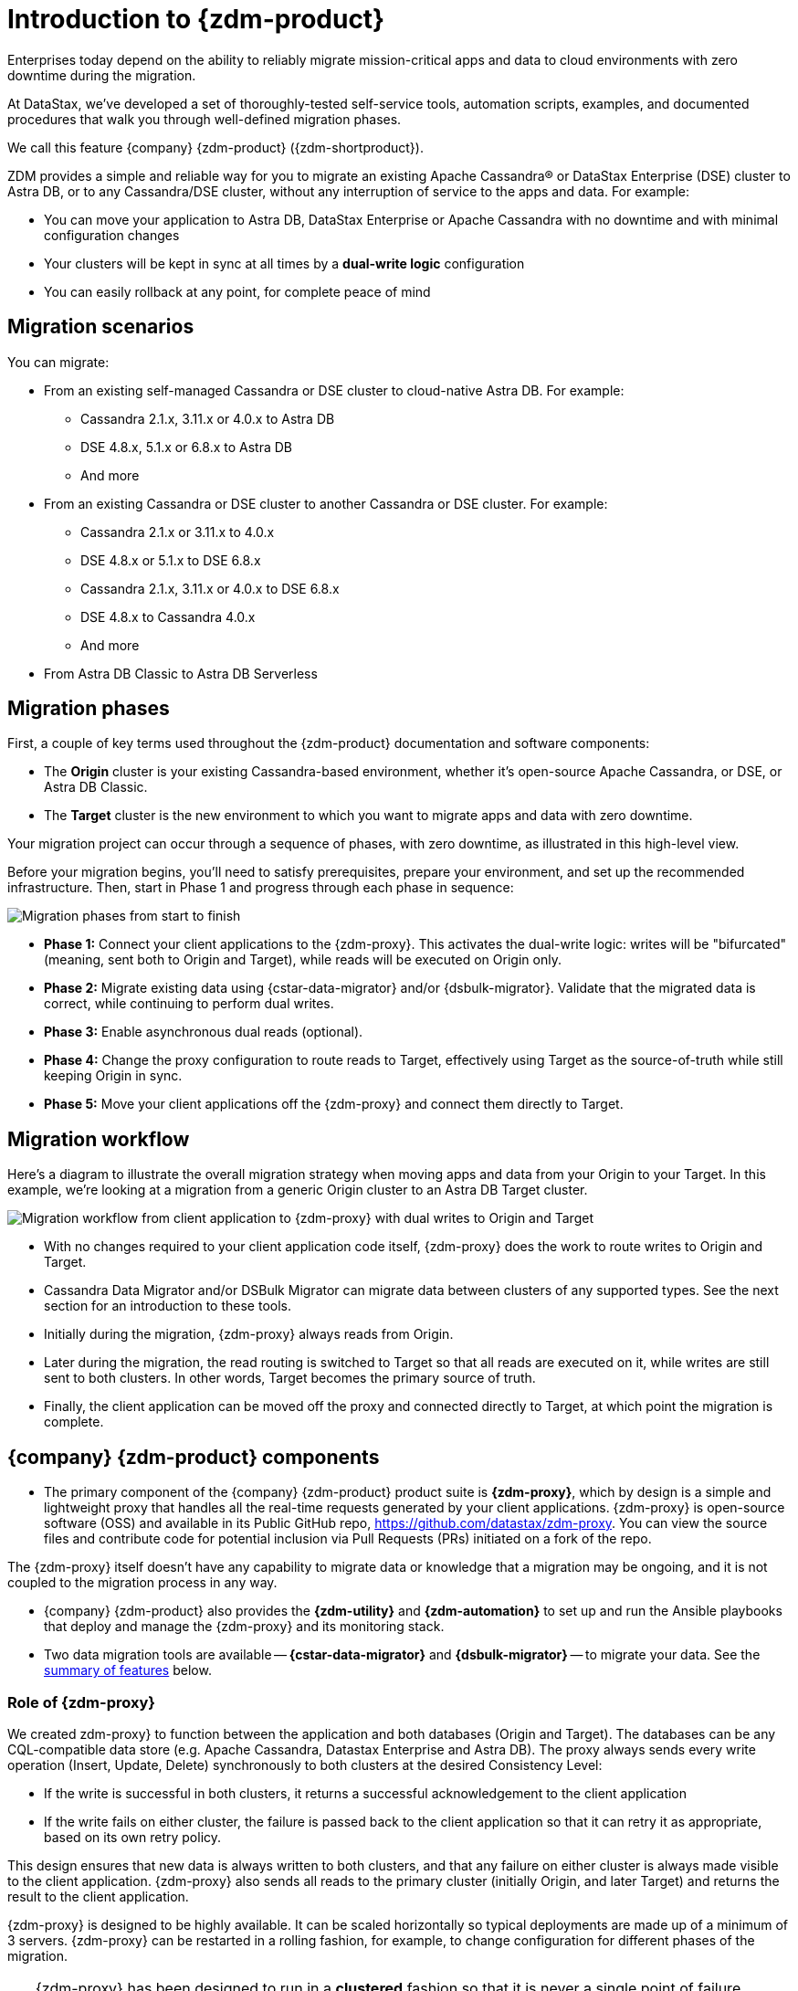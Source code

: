 = Introduction to {zdm-product}

Enterprises today depend on the ability to reliably migrate mission-critical apps and data to cloud environments with zero downtime during the migration.

At DataStax, we've developed a set of thoroughly-tested self-service tools, automation scripts, examples, and documented procedures that walk you through well-defined migration phases.

We call this feature {company} {zdm-product} ({zdm-shortproduct}). 

ZDM provides a simple and reliable way for you to migrate an existing Apache Cassandra&reg; or DataStax Enterprise (DSE) cluster to Astra DB, or to any Cassandra/DSE cluster, without any interruption of service to the apps and data. For example:

* You can move your application to Astra DB, DataStax Enterprise or Apache Cassandra with no downtime and with minimal configuration changes
* Your clusters will be kept in sync at all times by a **dual-write logic** configuration
* You can easily rollback at any point, for complete peace of mind

== Migration scenarios

You can migrate:

* From an existing self-managed Cassandra or DSE cluster to cloud-native Astra DB. For example:
** Cassandra 2.1.x, 3.11.x or 4.0.x to Astra DB
** DSE 4.8.x, 5.1.x or 6.8.x to Astra DB
** And more
* From an existing Cassandra or DSE cluster to another Cassandra or DSE cluster. For example:
** Cassandra 2.1.x or 3.11.x to 4.0.x
** DSE 4.8.x or 5.1.x to DSE 6.8.x
** Cassandra 2.1.x, 3.11.x or 4.0.x to DSE 6.8.x
** DSE 4.8.x to Cassandra 4.0.x
** And more
* From Astra DB Classic to Astra DB Serverless


== Migration phases

First, a couple of key terms used throughout the {zdm-product} documentation and software components:

* The **Origin** cluster is your existing Cassandra-based environment, whether it's open-source Apache Cassandra, or DSE, or Astra DB Classic.

* The **Target** cluster is the new environment to which you want to migrate apps and data with zero downtime.

Your migration project can occur through a sequence of phases, with zero downtime, as illustrated in this high-level view.

Before your migration begins, you'll need to satisfy prerequisites, prepare your environment, and set up the recommended infrastructure. Then, start in Phase 1 and progress through each phase in sequence:  

image:zdm-migration-phases6a.png[Migration phases from start to finish]

* **Phase 1:** Connect your client applications to the {zdm-proxy}. This activates the dual-write logic: writes will be "bifurcated" (meaning, sent both to Origin and Target), while reads will be executed on Origin only.

* **Phase 2:** Migrate existing data using {cstar-data-migrator} and/or {dsbulk-migrator}. Validate that the migrated data is correct, while continuing to perform dual writes.

* **Phase 3:** Enable asynchronous dual reads (optional).

* **Phase 4:** Change the proxy configuration to route reads to Target, effectively using Target as the source-of-truth while still keeping Origin in sync.

* **Phase 5:** Move your client applications off the {zdm-proxy} and connect them directly to Target.

== Migration workflow

Here's a diagram to illustrate the overall migration strategy when moving apps and data from your Origin to your Target. In this example, we're looking at a migration from a generic Origin cluster to an Astra DB Target cluster.

image:zdm-workflow3.png[Migration workflow from client application to {zdm-proxy} with dual writes to Origin and Target]

* With no changes required to your client application code itself, {zdm-proxy} does the work to route writes to Origin and Target.
* Cassandra Data Migrator and/or DSBulk Migrator can migrate data between clusters of any supported types. See the next section for an introduction to these tools.
* Initially during the migration, {zdm-proxy} always reads from Origin.
* Later during the migration, the read routing is switched to Target so that all reads are executed on it, while writes are still sent to both clusters. In other words, Target becomes the primary source of truth.
* Finally, the client application can be moved off the proxy and connected directly to Target, at which point the migration is complete.

== {company} {zdm-product} components

* The primary component of the {company} {zdm-product} product suite is **{zdm-proxy}**, which by design is a simple and lightweight proxy that handles all the real-time requests generated by your client applications. {zdm-proxy} is open-source software (OSS) and available in its Public GitHub repo, https://github.com/datastax/zdm-proxy. You can view the source files and contribute code for potential inclusion via Pull Requests (PRs) initiated on a fork of the repo.

The {zdm-proxy} itself doesn't have any capability to migrate data or knowledge that a migration may be ongoing, and it is not coupled to the migration process in any way.

* {company} {zdm-product} also provides the **{zdm-utility}** and **{zdm-automation}** to set up and run the Ansible playbooks that deploy and manage the {zdm-proxy} and its monitoring stack.

* Two data migration tools are available -- **{cstar-data-migrator}** and **{dsbulk-migrator}** -- to migrate your data. See the xref:migration-introduction.adoc#_data_migration_tools[summary of features] below.

=== Role of {zdm-proxy}

We created zdm-proxy} to function between the application and both databases (Origin and Target). The databases can be any CQL-compatible data store (e.g. Apache Cassandra, Datastax Enterprise and Astra DB). The proxy always sends every write operation (Insert, Update, Delete) synchronously to both clusters at the desired Consistency Level:

* If the write is successful in both clusters, it returns a successful acknowledgement to the client application
* If the write fails on either cluster, the failure is passed back to the client application so that it can retry it as appropriate, based on its own retry policy.

This design ensures that new data is always written to both clusters, and that any failure on either cluster is always made visible to the client application. {zdm-proxy} also sends all reads to the primary cluster (initially Origin, and later Target) and returns the result to the client application.

{zdm-proxy} is designed to be highly available. It can be scaled horizontally so typical deployments are made up of a minimum of 3 servers. {zdm-proxy} can be restarted in a rolling fashion, for example, to change configuration for different phases of the migration.

[TIP]
====
{zdm-proxy} has been designed to run in a **clustered** fashion so that it is never a single point of failure. Unless it is for a demo or local testing environment, a {zdm-proxy} deployment should always comprise multiple {zdm-proxy} instances.

We will often use the term **{zdm-proxy}** to indicate the whole deployment, and **{zdm-proxy} instance** to refer to the individual proxy processes in the deployment.
====

=== Key features of {zdm-proxy}

* Allows you to lift-and-shift existing application code from **Origin** to **Target** with a simple change of a connection string.

* Reduces risks to upgrades and migrations by decoupling Origin from Target, and allowing there to be an explicit cut-over point once you're satisfied with Target.

* Bifurcates writes to both clusters during the migration process synchronously.

* Returns (for read operations) the response from the primary cluster, which is its designated source of truth. During a migration, Origin is typically the primary cluster. Near the end of the migration, you'll shift the primary to be Target.

* Can be configured to also read asynchronously from Target. This capability is called **Asynchronous Dual Reads** (also known as **Read Mirroring**) and allows you to observe what read latencies and throughput Target can achieve under the actual production load.
** Results from the asynchronous reads executed on Target are not sent back to the client application.
** This design implies that failure on asynchronous reads from Target does not cause an error on the client application.
** Asynchronous dual reads can be enabled and disabled dynamically with a rolling restart of the {zdm-proxy} instances.

[NOTE]
====
When using Asynchronous Dual Reads, any additional read load on Target may impact its ability to keep up with writes. This behavior is expected and desired. The idea is to mimic the full read and write load on Target so there are no surprises during the last migration phase; that is, after cutting over completely to Target.
====

=== {zdm-utility} and {zdm-automation}

https://www.ansible.com/[Ansible] is a suite of software tools that enables infrastructure as code. It is open source and its capabilities include software provisioning, configuration management, and application deployment functionality.

The Ansible automation is organized into playbooks, each implementing a specific operation. The machine from which the playbooks are run is known as the Ansible Control Host. In ZDM, the Ansible Control Host will run as a Docker container.

You will use the **{zdm-utility}** to set up Ansible in a Docker container, and **{zdm-automation}** to run the Ansible playbooks from the Docker container created by {zdm-utility}. In other words,the {zdm-utility} creates the Docker container acting as the **Ansible Control Host**, from which the {zdm-automation} allows you to deploy and manage the {zdm-proxy} instances and the associated monitoring stack - Prometheus metrics and Grafana visualization of the metric data.

{zdm-utility} and {zdm-automation} expect that you have already provisioned the recommended infrastructure, as outlined in xref:migration-deployment-infrastructure.adoc[].

The source for both of these tools are in a Public repo.

For details, see:

* xref:migration-setup-ansible-playbooks.adoc[]
* xref:migration-deploy-proxy-monitoring.adoc[]

=== Data migration tools

As part of the overall migration process, you can use {cstar-data-migrator} and/or {dsbulk-migrator} to migrate your data.

==== {cstar-data-migrator}

Use {cstar-data-migrator} to:

* Migrate your data from any CQL supported Origin to any CQL supported Target. Examples of databases that support CQL are Apache Cassandra, DataStax Enterprise and Astra DB.
* Validate migration accuracy and performance using examples that provide a smaller, randomized data set
* Preserve internal `writetime` timestamps and Time To Live (TTL) values
* Take advantage of advanced data types (Sets, Lists, Maps, UDTs)
* Filter records from the Origin data, using Cassandra's internal `writetime` timestamp
* Use SSL Support, including custom cipher algorithms

Cassandra Data Migrator is designed to:

* Connect to and compare your Target database with Origin
* Report differences in a detailed log file
* Optionally reconcile any missing records and fix any data inconsistencies in Target, if you enable `autocorrect` in a config file

[TIP]
====
An important **prerequisite** is that you already have the matching schema on Target.
====

==== {dsbulk-migrator}

You can also take advantage of {dsbulk-migrator} to migrate smaller sets of data. 

For more about both tools, see xref:migration-validate-data.adoc[].


== What's next?

If you're new here, check out our xref:migration-faqs.adoc[FAQs].

Or jump right in and learn about the recommended xref:migration-deployment-infrastructure.adoc[].
